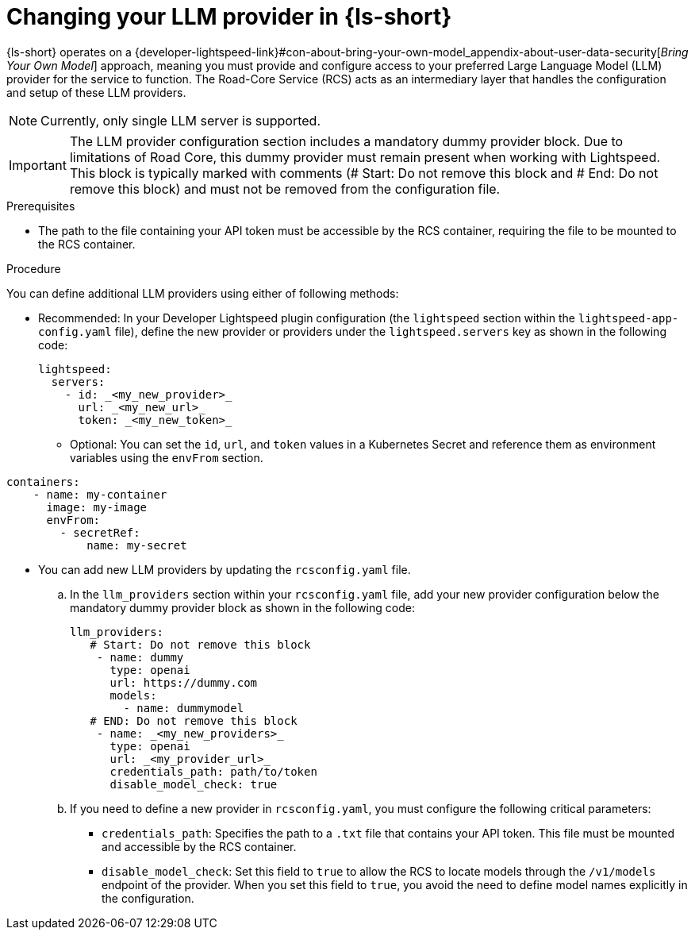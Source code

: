 :_mod-docs-content-type: PROCEDURE

[id="proc-changing-your-llm-provider_{context}"]
= Changing your LLM provider in {ls-short}

{ls-short} operates on a {developer-lightspeed-link}#con-about-bring-your-own-model_appendix-about-user-data-security[_Bring Your Own Model_] approach, meaning you must provide and configure access to your preferred Large Language Model (LLM) provider for the service to function. The Road-Core Service (RCS) acts as an intermediary layer that handles the configuration and setup of these LLM providers.

[NOTE]
====
Currently, only single LLM server is supported.
====

[IMPORTANT]
====
The LLM provider configuration section includes a mandatory dummy provider block. Due to limitations of Road Core, this dummy provider must remain present when working with Lightspeed. This block is typically marked with comments (# Start: Do not remove this block and # End: Do not remove this block) and must not be removed from the configuration file.
====

.Prerequisites

* The path to the file containing your API token must be accessible by the RCS container, requiring the file to be mounted to the RCS container.

.Procedure

You can define additional LLM providers using either of following methods:

* Recommended: In your Developer Lightspeed plugin configuration (the `lightspeed` section within the `lightspeed-app-config.yaml` file), define the new provider or providers under the `lightspeed.servers` key as shown in the following code:
+
[source,yaml]
----
lightspeed:
  servers:
    - id: _<my_new_provider>_
      url: _<my_new_url>_
      token: _<my_new_token>_
----
** Optional: You can set the `id`, `url`, and `token` values in a Kubernetes Secret and reference them as environment variables using the `envFrom` section.
[source,yaml]
----
containers:
    - name: my-container
      image: my-image
      envFrom:
        - secretRef:
            name: my-secret
----

* You can add new LLM providers by updating the `rcsconfig.yaml` file.
.. In the `llm_providers` section within your `rcsconfig.yaml` file, add your new provider configuration below the mandatory dummy provider block as shown in the following code:
+
[source,yaml]
----
llm_providers:
   # Start: Do not remove this block
    - name: dummy
      type: openai
      url: https://dummy.com
      models:
        - name: dummymodel
   # END: Do not remove this block
    - name: _<my_new_providers>_
      type: openai
      url: _<my_provider_url>_
      credentials_path: path/to/token
      disable_model_check: true
----
.. If you need to define a new provider in `rcsconfig.yaml`, you must configure the following critical parameters:
** `credentials_path`: Specifies the path to a `.txt` file that contains your API token. This file must be mounted and accessible by the RCS container.
** `disable_model_check`: Set this field to `true` to allow the RCS to locate models through the `/v1/models` endpoint of the provider. When you set this field to `true`, you avoid the need to define model names explicitly in the configuration.